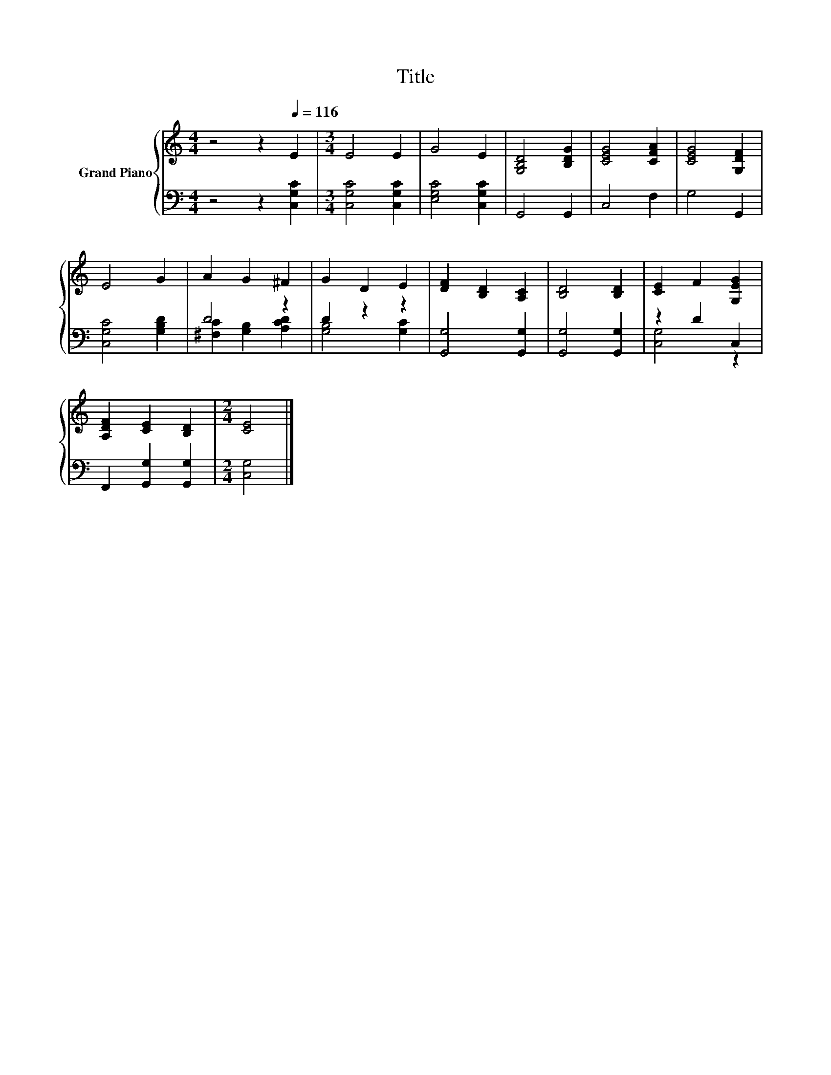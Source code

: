 X:1
T:Title
%%score { 1 | ( 2 3 ) }
L:1/8
M:4/4
K:C
V:1 treble nm="Grand Piano"
V:2 bass 
V:3 bass 
V:1
 z4 z2[Q:1/4=116] E2 |[M:3/4] E4 E2 | G4 E2 | [G,B,D]4 [B,DG]2 | [CEG]4 [CFA]2 | [CEG]4 [G,DF]2 | %6
 E4 G2 | A2 G2 ^F2 | G2 D2 E2 | [DF]2 [B,D]2 [A,C]2 | [B,D]4 [B,D]2 | [CE]2 F2 [G,EG]2 | %12
 [A,DF]2 [CE]2 [B,D]2 |[M:2/4] [CE]4 |] %14
V:2
 z4 z2 [C,G,C]2 |[M:3/4] [C,G,C]4 [C,G,C]2 | [E,G,C]4 [C,G,C]2 | G,,4 G,,2 | C,4 F,2 | G,4 G,,2 | %6
 [C,G,C]4 [G,B,D]2 | D4 z2 | D2 z2 z2 | [G,,G,]4 [G,,G,]2 | [G,,G,]4 [G,,G,]2 | z2 D2 C,2 | %12
 F,,2 [G,,G,]2 [G,,G,]2 |[M:2/4] [C,G,]4 |] %14
V:3
 x8 |[M:3/4] x6 | x6 | x6 | x6 | x6 | x6 | [^F,C]2 [G,B,]2 [A,CD]2 | [G,B,]4 [G,C]2 | x6 | x6 | %11
 [C,G,]4 z2 | x6 |[M:2/4] x4 |] %14

